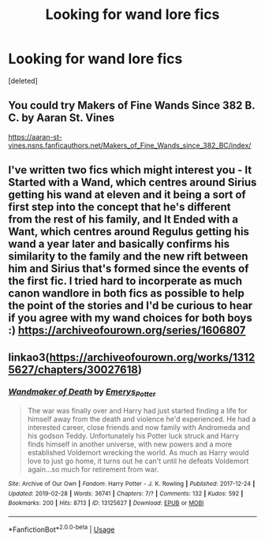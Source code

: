 #+TITLE: Looking for wand lore fics

* Looking for wand lore fics
:PROPERTIES:
:Score: 4
:DateUnix: 1591413657.0
:DateShort: 2020-Jun-06
:FlairText: Request
:END:
[deleted]


** You could try Makers of Fine Wands Since 382 B. C. by Aaran St. Vines

[[https://aaran-st-vines.nsns.fanficauthors.net/Makers_of_Fine_Wands_since_382_BC/index/]]
:PROPERTIES:
:Author: reddog44mag
:Score: 1
:DateUnix: 1591418789.0
:DateShort: 2020-Jun-06
:END:


** I've written two fics which might interest you - It Started with a Wand, which centres around Sirius getting his wand at eleven and it being a sort of first step into the concept that he's different from the rest of his family, and It Ended with a Want, which centres around Regulus getting his wand a year later and basically confirms his similarity to the family and the new rift between him and Sirius that's formed since the events of the first fic. I tried hard to incorperate as much canon wandlore in both fics as possible to help the point of the stories and I'd be curious to hear if you agree with my wand choices for both boys :) [[https://archiveofourown.org/series/1606807]]
:PROPERTIES:
:Author: mariekavanagh
:Score: 1
:DateUnix: 1591430182.0
:DateShort: 2020-Jun-06
:END:


** linkao3([[https://archiveofourown.org/works/13125627/chapters/30027618]])
:PROPERTIES:
:Author: Llolola
:Score: 1
:DateUnix: 1591446052.0
:DateShort: 2020-Jun-06
:END:

*** [[https://archiveofourown.org/works/13125627][*/Wandmaker of Death/*]] by [[https://www.archiveofourown.org/users/Emerys_Potter/pseuds/Emerys_Potter][/Emerys_Potter/]]

#+begin_quote
  The war was finally over and Harry had just started finding a life for himself away from the death and violence he'd experienced. He had a interested career, close friends and now family with Andromeda and his godson Teddy. Unfortunately his Potter luck struck and Harry finds himself in another universe, with new powers and a more established Voldemort wrecking the world. As much as Harry would love to just go home, it turns out he can't until he defeats Voldemort again...so much for retirement from war.
#+end_quote

^{/Site/:} ^{Archive} ^{of} ^{Our} ^{Own} ^{*|*} ^{/Fandom/:} ^{Harry} ^{Potter} ^{-} ^{J.} ^{K.} ^{Rowling} ^{*|*} ^{/Published/:} ^{2017-12-24} ^{*|*} ^{/Updated/:} ^{2019-02-28} ^{*|*} ^{/Words/:} ^{36741} ^{*|*} ^{/Chapters/:} ^{7/?} ^{*|*} ^{/Comments/:} ^{132} ^{*|*} ^{/Kudos/:} ^{592} ^{*|*} ^{/Bookmarks/:} ^{200} ^{*|*} ^{/Hits/:} ^{8713} ^{*|*} ^{/ID/:} ^{13125627} ^{*|*} ^{/Download/:} ^{[[https://archiveofourown.org/downloads/13125627/Wandmaker%20of%20Death.epub?updated_at=1557176382][EPUB]]} ^{or} ^{[[https://archiveofourown.org/downloads/13125627/Wandmaker%20of%20Death.mobi?updated_at=1557176382][MOBI]]}

--------------

*FanfictionBot*^{2.0.0-beta} | [[https://github.com/tusing/reddit-ffn-bot/wiki/Usage][Usage]]
:PROPERTIES:
:Author: FanfictionBot
:Score: 1
:DateUnix: 1591446079.0
:DateShort: 2020-Jun-06
:END:
